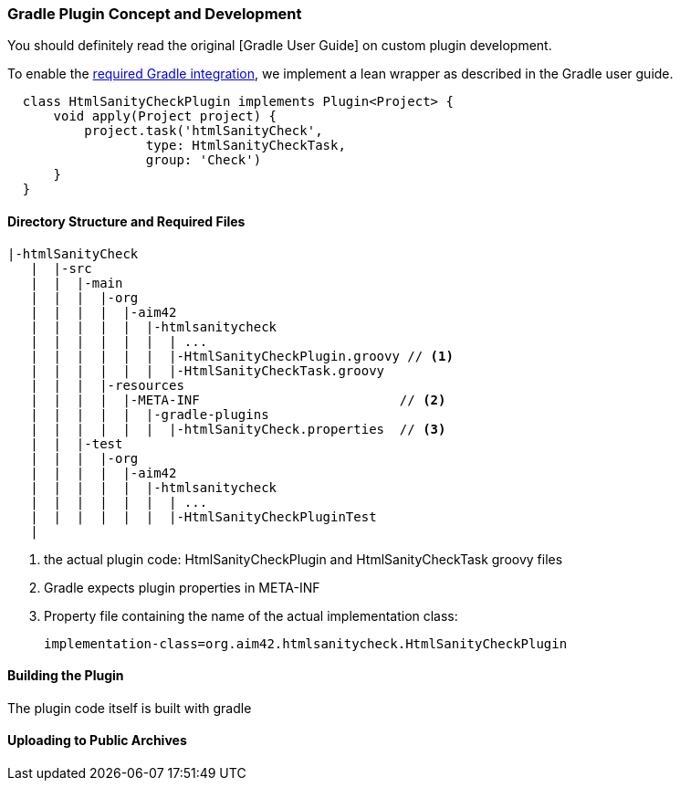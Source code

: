
[[gradle-plugin-concept]]
=== Gradle Plugin Concept and Development
You should definitely read the original
[Gradle User Guide] on custom plugin development.

To enable the <<requirements, required Gradle integration>>,
we implement a lean wrapper as described in the Gradle user guide.

[source, groovy]
  class HtmlSanityCheckPlugin implements Plugin<Project> {
      void apply(Project project) {
          project.task('htmlSanityCheck',
                  type: HtmlSanityCheckTask,
                  group: 'Check')
      }
  }


==== Directory Structure and Required Files

----
|-htmlSanityCheck
   |  |-src
   |  |  |-main
   |  |  |  |-org
   |  |  |  |  |-aim42
   |  |  |  |  |  |-htmlsanitycheck
   |  |  |  |  |  |  | ...
   |  |  |  |  |  |  |-HtmlSanityCheckPlugin.groovy // <1>
   |  |  |  |  |  |  |-HtmlSanityCheckTask.groovy
   |  |  |  |-resources
   |  |  |  |  |-META-INF                          // <2>
   |  |  |  |  |  |-gradle-plugins
   |  |  |  |  |  |  |-htmlSanityCheck.properties  // <3>
   |  |  |-test
   |  |  |  |-org
   |  |  |  |  |-aim42
   |  |  |  |  |  |-htmlsanitycheck
   |  |  |  |  |  |  | ...
   |  |  |  |  |  |  |-HtmlSanityCheckPluginTest
   |
----

<1> the actual plugin code: HtmlSanityCheckPlugin and
HtmlSanityCheckTask groovy files
<2> Gradle expects plugin properties in META-INF
<3> Property file containing the name of the actual implementation class:

 implementation-class=org.aim42.htmlsanitycheck.HtmlSanityCheckPlugin


==== Building the Plugin
The plugin code itself is built with gradle


==== Uploading to Public Archives

